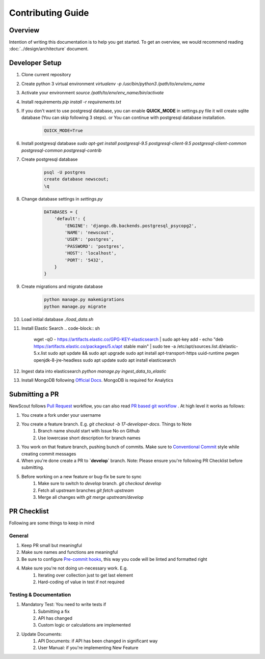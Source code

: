Contributing Guide
==================

Overview
````````

Intention of writing this documentation is to help you get started. To get an overview, we would recommend reading :doc:`../design/architecture` document.

Developer Setup
```````````````

1. Clone current repository
2. Create python 3 virtual environment `virtualenv -p /usr/bin/python3 /path/to/env/env_name`
3. Activate your environment `source /path/to/env/env_name/bin/activate`
4. Install requirements `pip install -r requirements.txt`
5. If you don't want to use postgresql database, you can enable **QUICK_MODE** in settings.py file it will create sqlite database (You can skip following 3 steps). or You can continue with postgresql database installation.
    .. code-block:: python

        QUICK_MODE=True
6. Install postgresql database `sudo apt-get install postgresql-9.5 postgresql-client-9.5 postgresql-client-common postgresql-common postgresql-contrib`
7. Create postgresql database
    .. code-block:: sh

        psql -U postgres
        create database newscout;
        \q
8. Change database settings in `settings.py`
    .. code-block:: python

        DATABASES = {
            'default': {
                'ENGINE': 'django.db.backends.postgresql_psycopg2',
                'NAME': 'newscout',
                'USER': 'postgres',
                'PASSWORD': 'postgres',
                'HOST': 'localhost',
                'PORT': '5432',
            }
        }
9. Create migrations and migrate database
    .. code-block:: sh

        python manage.py makemigrations
        python manage.py migrate
10. Load initial database `./load_data.sh`
11. Install Elastic Search
    .. code-block:: sh

        wget -qO - https://artifacts.elastic.co/GPG-KEY-elasticsearch | sudo apt-key add -
        echo "deb https://artifacts.elastic.co/packages/5.x/apt stable main" | sudo tee -a /etc/apt/sources.list.d/elastic-5.x.list
        sudo apt update && sudo apt upgrade
        sudo apt install apt-transport-https uuid-runtime pwgen openjdk-8-jre-headless
        sudo apt update
        sudo apt install elasticsearch
12. Ingest data into elasticsearch `python manage.py ingest_data_to_elastic`
13. Install MongoDB following `Official Docs <https://docs.mongodb.com/manual/installation/>`_. MongoDB is required for Analytics

Submitting a PR
````````````````

NewScout follows `Pull Request <https://www.atlassian.com/git/tutorials/making-a-pull-request>`_ workflow, you can also read `PR based git workflow <https://www.fafadiatech.com/resources/technical/development_process.html#pr-based-git-workflow>`_ . At high level it works as follows:

1. You create a fork under your username
2. You create a feature branch. E.g. `git checkout -b 17-developer-docs`. Things to Note
    1. Branch name should start with Issue No on Github
    2. Use lowercase short description for branch names
3. You work on that feature branch, pushing bunch of commits. Make sure to `Conventional Commit <https://www.conventionalcommits.org/en/v1.0.0-beta.2/>`_ style while creating commit messages
4. When you're done create a PR to **`develop`** branch. Note: Please ensure you're following PR Checklist before submitting.
5. Before working on a new feature or bug-fix be sure to sync
    1. Make sure to switch to `develop` branch. `git checkout develop`
    2. Fetch all upstream branches `git fetch upstream`
    3. Merge all changes with `git merge upstream/develop`

PR Checklist
````````````

Following are some things to keep in mind

General
~~~~~~~

1. Keep PR small but meaningful
2. Make sure names and functions are meaningful
3. Be sure to configure `Pre-commit hooks <https://www.fafadiatech.com/resources/technical/python/precommit_workflow.html>`_, this way you code will be linted and formatted right
4. Make sure you're not doing un-necessary work. E.g.
    1. Iterating over collection just to get last element
    2. Hard-coding of value in test if not required

Testing & Documentation
~~~~~~~~~~~~~~~~~~~~~~~

1. Mandatory Test: You need to write tests if
    1. Submitting a fix
    2. API has changed
    3. Custom logic or calculations are implemented
2. Update Documents:
    1. API Documents: if API has been changed in significant way
    2. User Manual: if you're implementing New Feature